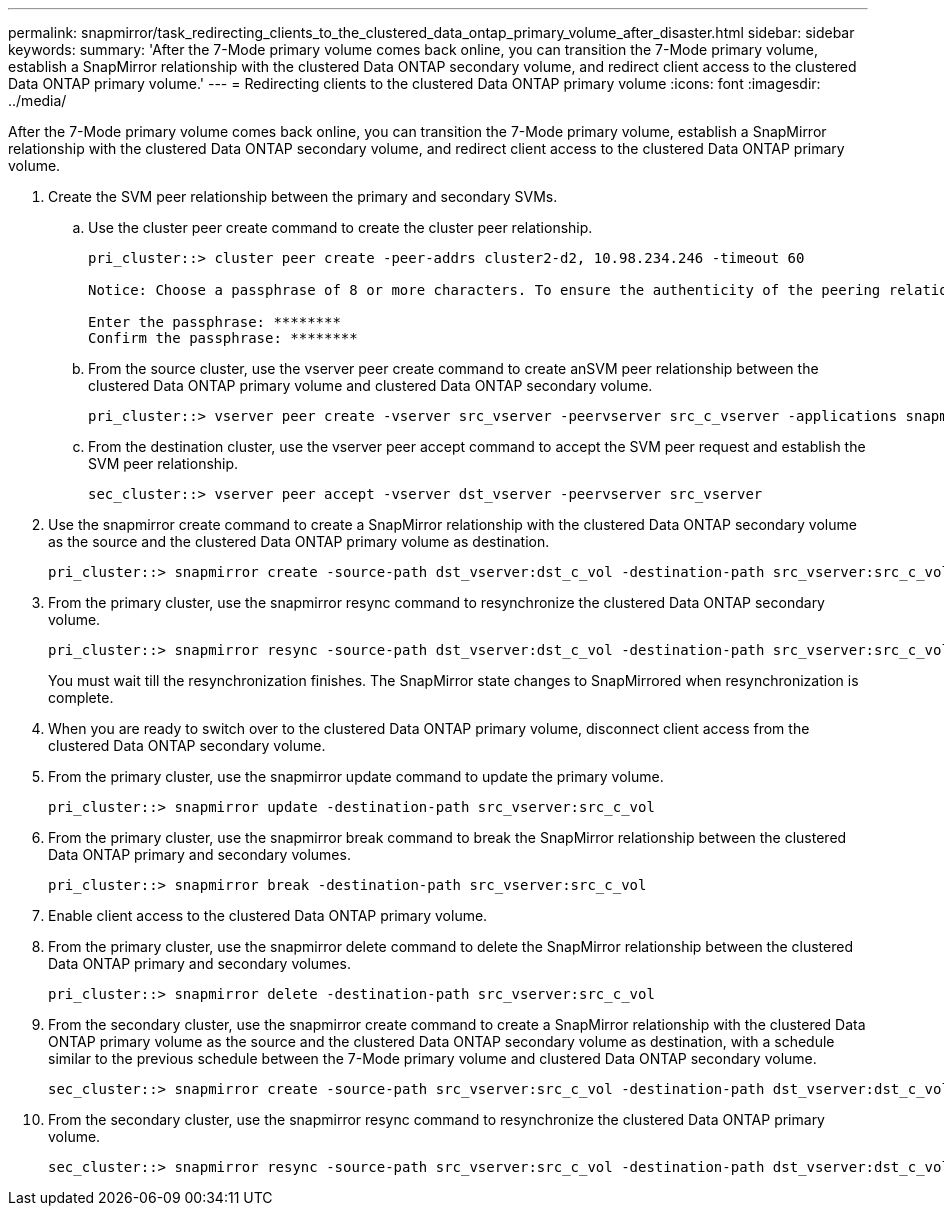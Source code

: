 ---
permalink: snapmirror/task_redirecting_clients_to_the_clustered_data_ontap_primary_volume_after_disaster.html
sidebar: sidebar
keywords: 
summary: 'After the 7-Mode primary volume comes back online, you can transition the 7-Mode primary volume, establish a SnapMirror relationship with the clustered Data ONTAP secondary volume, and redirect client access to the clustered Data ONTAP primary volume.'
---
= Redirecting clients to the clustered Data ONTAP primary volume
:icons: font
:imagesdir: ../media/

[.lead]
After the 7-Mode primary volume comes back online, you can transition the 7-Mode primary volume, establish a SnapMirror relationship with the clustered Data ONTAP secondary volume, and redirect client access to the clustered Data ONTAP primary volume.

. Create the SVM peer relationship between the primary and secondary SVMs.
 .. Use the cluster peer create command to create the cluster peer relationship.
+
----
pri_cluster::> cluster peer create -peer-addrs cluster2-d2, 10.98.234.246 -timeout 60

Notice: Choose a passphrase of 8 or more characters. To ensure the authenticity of the peering relationship, use a phrase or sequence of characters that would be hard to guess.

Enter the passphrase: ********
Confirm the passphrase: ********
----

 .. From the source cluster, use the vserver peer create command to create anSVM peer relationship between the clustered Data ONTAP primary volume and clustered Data ONTAP secondary volume.
+
----
pri_cluster::> vserver peer create -vserver src_vserver -peervserver src_c_vserver -applications snapmirror -peer-cluster sec_cluster
----

 .. From the destination cluster, use the vserver peer accept command to accept the SVM peer request and establish the SVM peer relationship.
+
----
sec_cluster::> vserver peer accept -vserver dst_vserver -peervserver src_vserver
----
. Use the snapmirror create command to create a SnapMirror relationship with the clustered Data ONTAP secondary volume as the source and the clustered Data ONTAP primary volume as destination.
+
----
pri_cluster::> snapmirror create -source-path dst_vserver:dst_c_vol -destination-path src_vserver:src_c_vol
----

. From the primary cluster, use the snapmirror resync command to resynchronize the clustered Data ONTAP secondary volume.
+
----
pri_cluster::> snapmirror resync -source-path dst_vserver:dst_c_vol -destination-path src_vserver:src_c_vol
----
+
You must wait till the resynchronization finishes. The SnapMirror state changes to SnapMirrored when resynchronization is complete.

. When you are ready to switch over to the clustered Data ONTAP primary volume, disconnect client access from the clustered Data ONTAP secondary volume.
. From the primary cluster, use the snapmirror update command to update the primary volume.
+
----
pri_cluster::> snapmirror update -destination-path src_vserver:src_c_vol
----

. From the primary cluster, use the snapmirror break command to break the SnapMirror relationship between the clustered Data ONTAP primary and secondary volumes.
+
----
pri_cluster::> snapmirror break -destination-path src_vserver:src_c_vol
----

. Enable client access to the clustered Data ONTAP primary volume.
. From the primary cluster, use the snapmirror delete command to delete the SnapMirror relationship between the clustered Data ONTAP primary and secondary volumes.
+
----
pri_cluster::> snapmirror delete -destination-path src_vserver:src_c_vol
----

. From the secondary cluster, use the snapmirror create command to create a SnapMirror relationship with the clustered Data ONTAP primary volume as the source and the clustered Data ONTAP secondary volume as destination, with a schedule similar to the previous schedule between the 7-Mode primary volume and clustered Data ONTAP secondary volume.
+
----
sec_cluster::> snapmirror create -source-path src_vserver:src_c_vol -destination-path dst_vserver:dst_c_vol -schedule 15_minute_sched
----

. From the secondary cluster, use the snapmirror resync command to resynchronize the clustered Data ONTAP primary volume.
+
----
sec_cluster::> snapmirror resync -source-path src_vserver:src_c_vol -destination-path dst_vserver:dst_c_vol
----
